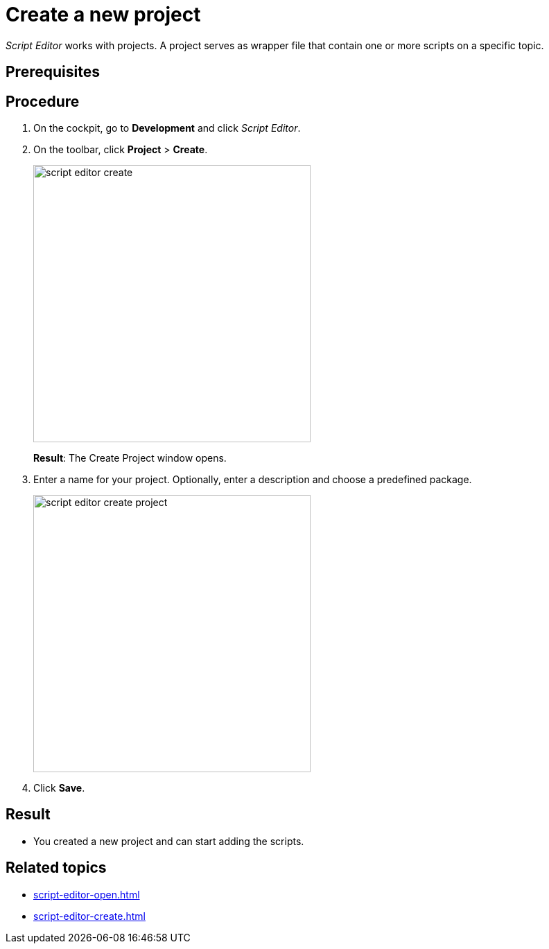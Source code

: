= Create a new project

_Script Editor_ works with projects.
A project serves as wrapper file that contain one or more scripts on a specific topic.

== Prerequisites

== Procedure
. On the cockpit, go to *Development* and click _Script Editor_.
. On the toolbar, click *Project* > *Create*.
+
image::script-editor-create.png[,400]
*Result*: The Create Project window opens.
. Enter a name for your project. Optionally, enter a description and choose a predefined package.
+
image::script-editor-create-project.png[,400]
. Click *Save*.

== Result
* You created a new project and can start adding the scripts.

== Related topics
* xref:script-editor-open.adoc[]
* xref:script-editor-create.adoc[]